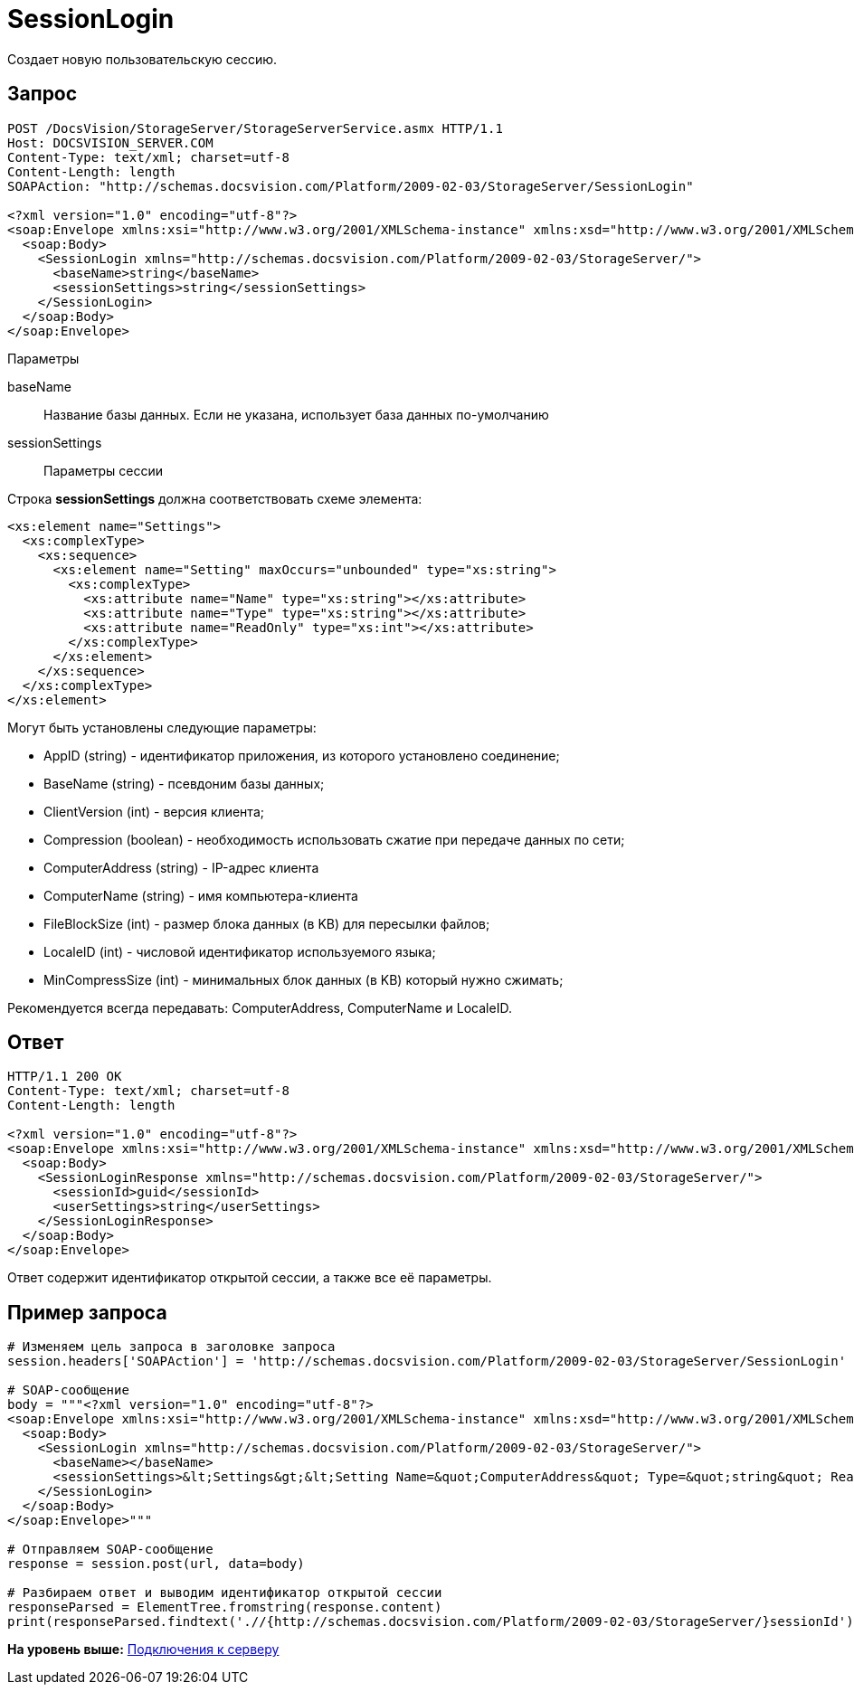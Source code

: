 = SessionLogin

Создает новую пользовательскую сессию.

== Запрос

[source,pre,codeblock]
----
POST /DocsVision/StorageServer/StorageServerService.asmx HTTP/1.1
Host: DOCSVISION_SERVER.COM
Content-Type: text/xml; charset=utf-8
Content-Length: length
SOAPAction: "http://schemas.docsvision.com/Platform/2009-02-03/StorageServer/SessionLogin"

<?xml version="1.0" encoding="utf-8"?>
<soap:Envelope xmlns:xsi="http://www.w3.org/2001/XMLSchema-instance" xmlns:xsd="http://www.w3.org/2001/XMLSchema" xmlns:soap="http://schemas.xmlsoap.org/soap/envelope/">
  <soap:Body>
    <SessionLogin xmlns="http://schemas.docsvision.com/Platform/2009-02-03/StorageServer/">
      <baseName>string</baseName>
      <sessionSettings>string</sessionSettings>
    </SessionLogin>
  </soap:Body>
</soap:Envelope>
----

Параметры

baseName::
  Название базы данных. Если не указана, использует база данных по-умолчанию
sessionSettings::
  Параметры сессии

Строка [.keyword]*sessionSettings* должна соответствовать схеме элемента:

[source,pre,codeblock]
----
<xs:element name="Settings">
  <xs:complexType>
    <xs:sequence>
      <xs:element name="Setting" maxOccurs="unbounded" type="xs:string">
        <xs:complexType>
          <xs:attribute name="Name" type="xs:string"></xs:attribute>
          <xs:attribute name="Type" type="xs:string"></xs:attribute>
          <xs:attribute name="ReadOnly" type="xs:int"></xs:attribute>
        </xs:complexType>
      </xs:element>
    </xs:sequence>
  </xs:complexType>
</xs:element>
----

Могут быть установлены следующие параметры:

* AppID (string) - идентификатор приложения, из которого установлено соединение;
* BaseName (string) - псевдоним базы данных;
* ClientVersion (int) - версия клиента;
* Compression (boolean) - необходимость использовать сжатие при передаче данных по сети;
* ComputerAddress (string) - IP-адрес клиента
* ComputerName (string) - имя компьютера-клиента
* FileBlockSize (int) - размер блока данных (в KB) для пересылки файлов;
* LocaleID (int) - числовой идентификатор используемого языка;
* MinCompressSize (int) - минимальных блок данных (в KB) который нужно сжимать;

Рекомендуется всегда передавать: ComputerAddress, ComputerName и LocaleID.

== Ответ

[source,pre,codeblock]
----
HTTP/1.1 200 OK
Content-Type: text/xml; charset=utf-8
Content-Length: length

<?xml version="1.0" encoding="utf-8"?>
<soap:Envelope xmlns:xsi="http://www.w3.org/2001/XMLSchema-instance" xmlns:xsd="http://www.w3.org/2001/XMLSchema" xmlns:soap="http://schemas.xmlsoap.org/soap/envelope/">
  <soap:Body>
    <SessionLoginResponse xmlns="http://schemas.docsvision.com/Platform/2009-02-03/StorageServer/">
      <sessionId>guid</sessionId>
      <userSettings>string</userSettings>
    </SessionLoginResponse>
  </soap:Body>
</soap:Envelope>
----

Ответ содержит идентификатор открытой сессии, а также все её параметры.

== Пример запроса

[source,pre,codeblock,language-python]
----
# Изменяем цель запроса в заголовке запроса
session.headers['SOAPAction'] = 'http://schemas.docsvision.com/Platform/2009-02-03/StorageServer/SessionLogin'

# SOAP-сообщение
body = """<?xml version="1.0" encoding="utf-8"?>
<soap:Envelope xmlns:xsi="http://www.w3.org/2001/XMLSchema-instance" xmlns:xsd="http://www.w3.org/2001/XMLSchema" xmlns:soap="http://schemas.xmlsoap.org/soap/envelope/">
  <soap:Body>
    <SessionLogin xmlns="http://schemas.docsvision.com/Platform/2009-02-03/StorageServer/">
      <baseName></baseName>
      <sessionSettings>&lt;Settings&gt;&lt;Setting Name=&quot;ComputerAddress&quot; Type=&quot;string&quot; ReadOnly=&quot;1&quot;&gt;192.168.0.2&lt;/Setting&gt;&lt;Setting Name=&quot;ComputerName&quot; Type=&quot;string&quot;&gt;connectedComputer&lt;/Setting&gt;&lt;Setting Name=&quot;LocaleID&quot; Type=&quot;int&quot;&gt;1049&lt;/Setting&gt;&lt;/Settings&gt;</sessionSettings>
    </SessionLogin>
  </soap:Body>
</soap:Envelope>"""

# Отправляем SOAP-сообщение
response = session.post(url, data=body)

# Разбираем ответ и выводим идентификатор открытой сессии
responseParsed = ElementTree.fromstring(response.content)
print(responseParsed.findtext('.//{http://schemas.docsvision.com/Platform/2009-02-03/StorageServer/}sessionId'))
----

*На уровень выше:* xref:../pages/dm_appendix_webservice_connection.adoc[Подключения к серверу]
